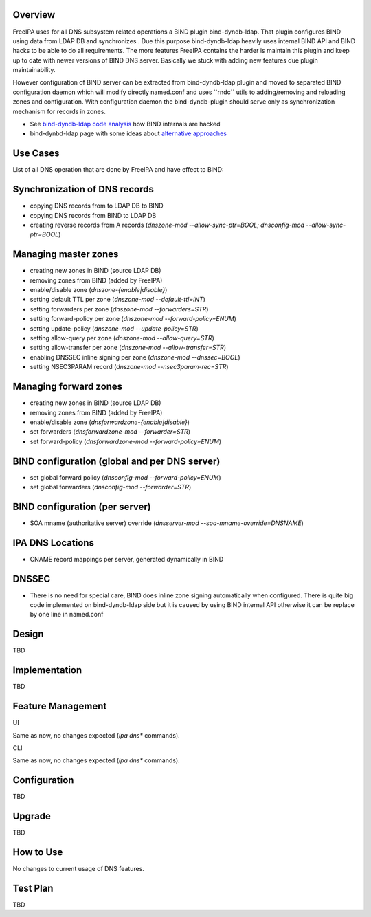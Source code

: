 Overview
--------

FreeIPA uses for all DNS subsystem related operations a BIND plugin
bind-dyndb-ldap. That plugin configures BIND using data from LDAP DB and
synchronizes . Due this purpose bind-dyndb-ldap heavily uses internal
BIND API and BIND hacks to be able to do all requirements. The more
features FreeIPA contains the harder is maintain this plugin and keep up
to date with newer versions of BIND DNS server. Basically we stuck with
adding new features due plugin maintainability.

However configuration of BIND server can be extracted from
bind-dyndb-ldap plugin and moved to separated BIND configuration daemon
which will modify directly named.conf and uses \``rndc`\` utils to
adding/removing and reloading zones and configuration. With
configuration daemon the bind-dyndb-plugin should serve only as
synchronization mechanism for records in zones.

-  See `bind-dyndb-ldap code
   analysis <https://fedorahosted.org/bind-dyndb-ldap/wiki/Maintainability>`__
   how BIND internals are hacked
-  bind-dynbd-ldap page with some ideas about `alternative
   approaches <https://fedorahosted.org/bind-dyndb-ldap/wiki/SecondGeneration/Ideas>`__



Use Cases
---------

List of all DNS operation that are done by FreeIPA and have effect to
BIND:



Synchronization of DNS records
----------------------------------------------------------------------------------------------

-  copying DNS records from to LDAP DB to BIND
-  copying DNS records from BIND to LDAP DB
-  creating reverse records from A records (*dnszone-mod
   --allow-sync-ptr=BOOL; dnsconfig-mod --allow-sync-ptr=BOOL*)



Managing master zones
----------------------------------------------------------------------------------------------

-  creating new zones in BIND (source LDAP DB)
-  removing zones from BIND (added by FreeIPA)
-  enable/disable zone (*dnszone-{enable|disable}*)
-  setting default TTL per zone (*dnszone-mod --default-ttl=INT*)
-  setting forwarders per zone (*dnszone-mod --forwarders=STR*)
-  setting forward-policy per zone (*dnszone-mod --forward-policy=ENUM*)
-  setting update-policy (*dnszone-mod --update-policy=STR*)
-  setting allow-query per zone (*dnszone-mod --allow-query=STR*)
-  setting allow-transfer per zone (*dnszone-mod --allow-transfer=STR*)
-  enabling DNSSEC inline signing per zone (*dnszone-mod --dnssec=BOOL*)
-  setting NSEC3PARAM record (*dnszone-mod --nsec3param-rec=STR*)



Managing forward zones
----------------------------------------------------------------------------------------------

-  creating new zones in BIND (source LDAP DB)
-  removing zones from BIND (added by FreeIPA)
-  enable/disable zone (*dnsforwardzone-{enable|disable}*)
-  set forwarders (*dnsforwardzone-mod --forwarder=STR*)
-  set forward-policy (*dnsforwardzone-mod --forward-policy=ENUM*)



BIND configuration (global and per DNS server)
----------------------------------------------------------------------------------------------

-  set global forward policy (*dnsconfig-mod --forward-policy=ENUM*)
-  set global forwarders (*dnsconfig-mod --forwarder=STR*)



BIND configuration (per server)
----------------------------------------------------------------------------------------------

-  SOA mname (authoritative server) override (*dnsserver-mod
   --soa-mname-override=DNSNAME*)



IPA DNS Locations
----------------------------------------------------------------------------------------------

-  CNAME record mappings per server, generated dynamically in BIND

DNSSEC
----------------------------------------------------------------------------------------------

-  There is no need for special care, BIND does inline zone signing
   automatically when configured. There is quite big code implemented on
   bind-dyndb-ldap side but it is caused by using BIND internal API
   otherwise it can be replace by one line in named.conf

Design
------

TBD

Implementation
--------------

TBD



Feature Management
------------------

UI

Same as now, no changes expected (*ipa dns\** commands).

CLI

Same as now, no changes expected (*ipa dns\** commands).

Configuration
----------------------------------------------------------------------------------------------

TBD

Upgrade
-------

TBD



How to Use
----------

No changes to current usage of DNS features.



Test Plan
---------

TBD

